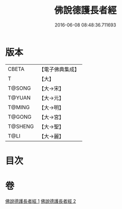 #+TITLE: 佛說德護長者經 
#+DATE: 2016-06-08 08:48:36.711693

* 版本
 |     CBETA|【電子佛典集成】|
 |         T|【大】     |
 |    T@SONG|【大→宋】   |
 |    T@YUAN|【大→元】   |
 |    T@MING|【大→明】   |
 |    T@GONG|【大→宮】   |
 |   T@SHENG|【大→聖】   |
 |      T@LI|【大→麗】   |

* 目次

* 卷
[[file:KR6i0176_001.txt][佛說德護長者經 1]]
[[file:KR6i0176_002.txt][佛說德護長者經 2]]

